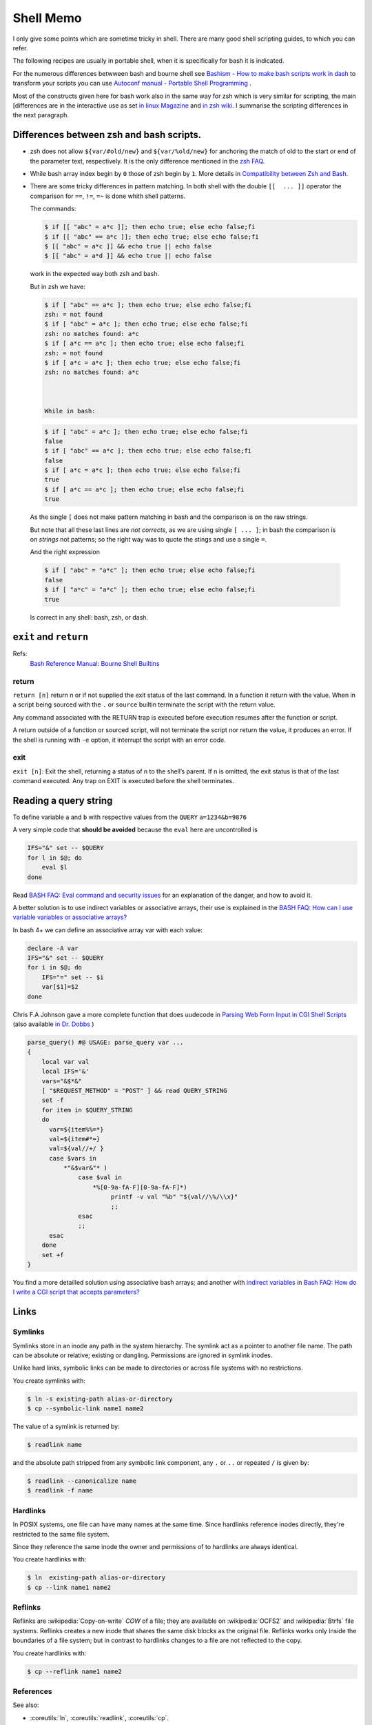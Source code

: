 Shell Memo
==========
I only give some points which are sometime tricky in shell. There are
many good shell scripting guides, to which you can refer.

The following recipes are usually in portable shell, when it is
specifically for bash it is indicated.

For the numerous differences betwween bash and bourne shell see
`Bashism - How to make bash scripts work in dash
<http://mywiki.wooledge.org/Bashism>`_ to transform your scripts you
can use
`Autoconf manual - Portable Shell Programming
<http://www.gnu.org/savannah-checkouts/gnu/autoconf/manual/autoconf-2.69/html_node/Portable-Shell.html>`_
.

Most of the constructs given here for bash work also in the same way
for zsh which is very similar for scripting, the main [differences are
in the interactive use as set
`in linux Magazine <http://www.linux-mag.com/id/1053/>`_ and
`in zsh wiki <http://zshwiki.org/home/convert/bash>`_.
I summarise the scripting differences in the next
paragraph.

..  index:
    single: bash, vs zsh
    single: zsh, vs bash

Differences between zsh and bash scripts.
-----------------------------------------
-   zsh does not allow ``${var/#old/new}`` and ``${var/%old/new}`` for
    anchoring the match of old to the start or end of the parameter
    text, respectively. It is the only difference mentioned in the
    `zsh FAQ <http://zsh.sourceforge.net/FAQ/zshfaq02.html>`_.
-   While bash array index begin by ``0`` those of zsh begin by ``1``.
    More details in `Compatibility between Zsh and Bash
    <http://slopjong.de/2012/07/02/compatibility-between-zsh-and-bash/>`_.
-   There are some tricky differences in pattern matching. In both
    shell with the double ``[[  ... ]]`` operator the comparison for
    ``==``, ``!=``, ``=~`` is done whith shell patterns.

    The commands:

    .. code-block:: shell-session

       $ if [[ "abc" = a*c ]]; then echo true; else echo false;fi
       $ if [[ "abc" == a*c ]]; then echo true; else echo false;fi
       $ [[ "abc" = a*c ]] && echo true || echo false
       $ [[ "abc" = a*d ]] && echo true || echo false

    work in the expected way both zsh and bash.

    But in zsh we have:

    .. code-block:: shell-session

       $ if [ "abc" == a*c ]; then echo true; else echo false;fi
       zsh: = not found
       $ if [ "abc" = a*c ]; then echo true; else echo false;fi
       zsh: no matches found: a*c
       $ if [ a*c == a*c ]; then echo true; else echo false;fi
       zsh: = not found
       $ if [ a*c = a*c ]; then echo true; else echo false;fi
       zsh: no matches found: a*c



       While in bash:

    .. code-block:: shell-session

       $ if [ "abc" = a*c ]; then echo true; else echo false;fi
       false
       $ if [ "abc" == a*c ]; then echo true; else echo false;fi
       false
       $ if [ a*c = a*c ]; then echo true; else echo false;fi
       true
       $ if [ a*c == a*c ]; then echo true; else echo false;fi
       true

   As the single ``[`` does not make pattern matching in bash and the
   comparison is on the raw strings.

   But note that all these last lines are *not corrects*, as we are
   using single ``[ ... ]``; in bash the comparison is on *strings* not
   patterns; so the right way was to quote the stings and use a single
   ``=``.

   And the right expression

   ..  code-block:: shell-session

       $ if [ "abc" = "a*c" ]; then echo true; else echo false;fi
       false
       $ if [ "a*c" = "a*c" ]; then echo true; else echo false;fi
       true

   Is correct in any shell: bash, zsh, or dash.

..  index:
    pair: shell; exit
    pair: shell; return

``exit`` and ``return``
-----------------------

Refs:
    `Bash Reference Manual: Bourne Shell Builtins
    <http://www.gnu.org/software/bash/manual/html_node/Bourne-Shell-Builtins.html>`_

return
^^^^^^

``return [n]`` return n or if not supplied the exit status of the last
command. In a function it  return with the  value. When in a script
being sourced with the ``.`` or ``source`` builtin terminate the
script with the return value.

Any command associated with the RETURN trap is executed before
execution resumes after the function or script.

A return outside of a function or sourced script, will not terminate
the script nor return the value, it produces an error.
If the shell is running with ``-e`` option, it interrupt the script
with an error code.

exit
^^^^

``exit [n]``: Exit the shell, returning a status of n to the shell’s
parent. If n is omitted, the exit status is that of the last command
executed. Any trap on EXIT is executed before the shell terminates.

..  index:
    query string
    single: html; query

Reading a query string
----------------------
To define variable ``a`` and ``b`` with respective values from the
``QUERY`` ``a=1234&b=9876``

A very simple code that **should be avoided** because the ``eval`` here
are uncontrolled is

..  code-block:: bash

    IFS="&" set -- $QUERY
    for l in $@; do
        eval $l
    done

Read `BASH FAQ: Eval command and security issues
<http://mywiki.wooledge.org/BashFAQ/048>`_ for an explanation of the
danger, and how to avoid it.

A better solution is to use indirect variables or associative arrays,
their use is explained in the
`BASH FAQ: How can I use variable variables or associative arrays?
<http://mywiki.wooledge.org/BashFAQ/006>`_

In bash 4+ we can define an associative array var with each value:

..  code-block:: bash

    declare -A var
    IFS="&" set -- $QUERY
    for i in $@; do
        IFS="=" set -- $i
        var[$1]=$2
    done

Chris F.A Johnson gave a more complete function that does uudecode in
`Parsing Web Form Input in CGI Shell Scripts
<http://web.archive.org/web/20140807203929/http://cfajohnson.com/shell/articles/parse-query>`_
(also available `in Dr. Dobbs
<http://www.drdobbs.com/parsing-web-form-input-in-cgi-shell-scri/199103035>`_
)

..  code-block:: bash

    parse_query() #@ USAGE: parse_query var ...
    {
        local var val
        local IFS='&'
        vars="&$*&"
        [ "$REQUEST_METHOD" = "POST" ] && read QUERY_STRING
        set -f
        for item in $QUERY_STRING
        do
          var=${item%%=*}
          val=${item#*=}
          val=${val//+/ }
          case $vars in
              *"&$var&"* )
                  case $val in
                      *%[0-9a-fA-F][0-9a-fA-F]*)
                           printf -v val "%b" "${val//\%/\\x}"
                           ;;
                  esac
                  ;;
          esac
        done
        set +f
    }

You find a more detailled solution using associative bash arrays; and
another with `indirect variables
<http://mywiki.wooledge.org/BashFAQ/006>`_
in
`Bash FAQ: How do I write a CGI script that accepts parameters?
<http://mywiki.wooledge.org/BashFAQ/092>`_

Links
-----

..  index:
    symlink

Symlinks
^^^^^^^^

Symlinks store in an inode any path in the system hierarchy. The
symlink act as a pointer to another file name. The path
can be absolute or relative; existing or dangling.
Permissions are ignored in symlink inodes.

Unlike hard links, symbolic links can be made to directories or across
file systems with no restrictions.

You create symlinks with:

..  code-block:: shell-session

    $ ln -s existing-path alias-or-directory
    $ cp --symbolic-link name1 name2

The value of a symlink is returned by:

..  code-block:: shell-session

    $ readlink name

and the absolute path stripped from any symbolic link component, any
``.`` or ``..`` or repeated ``/`` is given by:

..  code-block:: shell-session

    $ readlink --canonicalize name
    $ readlink -f name

..  index:
    hardlink

Hardlinks
^^^^^^^^^

In POSIX systems, one file can have many names at the same time.
Since hardlinks reference inodes directly, they're restricted to the
same file system.

Since they reference the same inode the owner and permissions of to
hardlinks are always identical.

You create hardlinks with:

..  code-block:: shell-session

    $ ln  existing-path alias-or-directory
    $ cp --link name1 name2

..  index:
    reflink

Reflinks
^^^^^^^^
Reflinks are :wikipedia:`Copy-on-write` *COW* of a file; they are available
on :wikipedia:`OCFS2` and :wikipedia:`Btrfs` file systems. Reflinks
creates a new inode that shares the same disk blocks as the original
file. Reflinks works only inside the boundaries of a file system; but
in contrast to hardlinks changes to a file are not reflected to the copy.

You create hardlinks with:

..  code-block:: shell-session

    $ cp --reflink name1 name2

References
^^^^^^^^^^

See also:

-   :coreutils:`ln`, :coreutils:`readlink`, :coreutils:`cp`.

-   `libc manual: Symbolic Links
    <http://www.gnu.org/savannah-checkouts/gnu/libc/manual/html_node/Symbolic-Links.html>`_,
    `libc manual: Hardlinks
    <http://www.gnu.org/savannah-checkouts/gnu/libc/manual/html_node/Hard-Links.html>`_


capturing input
---------------
The :man:`tee` command allow to duplicate stdout.

The :man:`script` command can be used
to capture the input and output to/from an application.

To replay a session you want to
capture only the input. I achieve it by using:

..  code-block:: shell-session

     $ cat /dev/stdin|tee /tmp/session_input| application

command return status
---------------------
-   You can test the status of a command by executing it in a conditional
    block:

    ..  code-block:: shell-session

        $ if echo "foo"; then echo "ok"; fi
        foo
        ok

     If you want to keep this status you get it in the ``$?`` variable.
     You can later on test it against the ``0`` value that mean *true* for
     the shell.

     ..  code-block:: shell-session

         $ echo "foo"; if [ $? -eq 0 ]; then echo "ok"; fi
         foo
         ok

-   but this convention is the opposite of C where 0 means false, so if
    you want in a shell supporting numerical expressions in ``((...))``
    to use the numerical testing, which is C compatible you have to
    negate it.

    ..  code-block:: shell-session

        $  echo "foo"; if ! (($?)); then echo "ok"; fi
        foo
        ok

-   **avoid this**: ``$?`` is a number not a test so you cannot put it
    directly in an if expression.
-   **avoid this**: ``[ 1 ]`` is **true** so a test like ``[ $? ]`` fail
    when ``$?`` is not defined, but succeed with both 0 and 1 values.

Command Epansion.
-----------------


The `bash reference
<http://www.gnu.org/software/bash/manual/bashref.html>`_
gives a long description of `command expansion
<http://www.gnu.org/software/bash/manual/bashref.html#Simple-Command-Expansion>`_

The order of expansion is very important; it is: brace expansion;
tilde expansion, parameter and variable expansion, arithmetic
expansion, command substitution from left-to-right,
word splitting; filename expansion, process substitution, quote
removal.

To quote the manual: *Only brace expansion, word splitting, and
filename expansion can change the number of words of the expansion;
other expansions expand a single word to a single word.*

parameter and command substitution.
^^^^^^^^^^^^^^^^^^^^^^^^^^^^^^^^^^^

The order of parameter and command substitution explain why we have:

..  code-block:: shell-session

    $ a=foo; a=bar echo $a
    foo

In the second assignement the parameter substitution is done *before
the assignement*. You can find more on this subject in
`Bruce Barnett Grymoire - sh, a subtle point
<http://www.grymoire.com/Unix/Sh.html#uh-14>`_.

parameter expansion, splitting and quote removal.
^^^^^^^^^^^^^^^^^^^^^^^^^^^^^^^^^^^^^^^^^^^^^^^^^

The order of the previous operation explains we have:

..  code-block:: shell-session

    $ IFS=: set -- a:b:c; echo $1
    a b c
    $ string="a:b:c"
    $ IFS=: set -- $string; echo $1
    a
    $ IFS=: set -- "$string"; echo $1
    a b c

as parameter expansion is done before word splitting, and quote
removal after word splitting.

But when we have:

..  code-block:: shell-session

    $ IFS=: read x y z <<< "a:b:c"; echo $x
    a
    $ string="a:b:c"
    $ IFS=: read x y z <<< $string; echo $x
    a
    $ IFS=: read x y z <<< "$string"; echo $x
    a
    $ echo $string | { IFS=: read x y z; echo $x; }
    a

In these four the input file descriptor is built before the read, and
the three input are the same.



Quoting and splitting.
^^^^^^^^^^^^^^^^^^^^^^

The bash reference decribe
`quoting
<http://www.gnu.org/software/bash/manual/bashref.html#Quoting>`_,
but sometime the combination of quoting with  *command expansion*
can be difficult to sort out.

If you set a variable to a string, when use it as parameter in the
process of `simple command expansion
<http://www.gnu.org/software/bash/manual/bashref.html#Simple-Command-Expansion>`__
it is subject to `shell expansion
<http://www.gnu.org/software/bash/manual/bashref.html#Shell-Expansions>`__
a complex process which involves `shell parameter expansion
<http://www.gnu.org/software/bash/manual/bashref.html#Shell-Parameter-Expansion>`__
and then  `word splitting
<http://www.gnu.org/software/bash/manual/bashref.html#Word-Splitting>`__.

Let's apply with a simple command, made from a simple script named
``countargs``:

..  code-block:: bash

     #! /bin/sh
     echo nbargs: $#
     i=0
     for a in "$@"; do
         i=$((i+1)) # ++i in bash!
         echo $i ':' "$a"
     done

..  code-block:: shell-session

     $ x="one two three"
     $ ./countargs $x
     nbargs: 3
     ...
     $ ./countargs "$x"
     nbargs: 1
     1 : one two three

Very simple indeed, this is the expected behavior of quotting and word
splitting.

But if you use your parameter in assignment the
rules are different, **assignment are not commands** but a preliminary to
`Simple Command Expansion
<http://www.gnu.org/software/bash/manual/bashref.html#Simple-Command-Expansion>`__
and quoting this section
..   highlights:

     The text after the ‘=’ in each variable
     assignment undergoes tilde expansion, parameter expansion,  command
     substitution, arithmetic expansion, and quote removal before being
     assigned to the variable.

There is **no word splitting** there, so the last two assignments are
valids and equivalents:

..  code-block:: shell-session

     $ x="one two three"
     $ y=$x
     $ z="$x"
     $ echo $y
     one two three
     $ echo $z
     one two three


file descriptors
----------------

Reference
^^^^^^^^^
-   `Wikipedia: File descriptor
    <https://en.wikipedia.org/wiki/File_descriptor>`_
-   Redirections are described in the
    `Redirection section of the bash reference manual
    <http://www.gnu.org/software/bash/manual/bashref.html#Redirections>`_,
-   Advanced bash scripting guide has also a `section on redirection
    <http://tldp.org/LDP/abs/html/io-redirection.html>`_
    that has more elaborated examples, than the following recipes.

Opening - Closing -Listing
^^^^^^^^^^^^^^^^^^^^^^^^^^
To assign fd 3 to myfile:

..  code-block:: shell-session

    $ exec 3>myfile

To close fd 3:

..  code-block:: shell-session

    $ exec >&3-

For input descripors:

..  code-block:: shell-session

    $ exec 3<myfile
    $ exec <&3-

To open a fd for read-write:

..  code-block:: shell-session

    $ exec 3<>myfile

To list open file descriptors:

..  code-block:: shell-session

    $ ls -l /dev/fd/*

or:

..  code-block:: shell-session

    $ lsof -a -p $$ -d 0-10

Copying - Moving
^^^^^^^^^^^^^^^^
To copy a file descriptor you can use:

..  code-block:: shell-session

    $ exec 3>&1
    $ exec 1>|/tmp/output1
    $ ls
    $ exec 1>&3
    $ exec 3>&-

The file descriptor 1 is copied to fd 3, then 1 is redirected to the
file ``/tmp/output1``, the first ls goes in this file, then fd 3 is
copied back to fd 1 which comes back to it's previous value; the
descriptor 3 is then closed.

The last two lines can be abbreviated in:

..  code-block:: shell-session

    $ exec 1>&-3

Swapping stdout and stderr
^^^^^^^^^^^^^^^^^^^^^^^^^^

..  code-block:: shell-session

    $ f(){ echo out; echo error >&2; }
    $ x=$(f)
    error
    $ echo $x
    out
    $ x=$(f 2>&1)
    $ echo $x
    out error
    $ x=$(f 1>&2)
    out
    error
    $ echo $x

    $ exec 3>&1; x=$(f 2>&1 1>&3); 3>&-
    out
    $ echo $x
    error

Extracting the parts of a string.
^^^^^^^^^^^^^^^^^^^^^^^^^^^^^^^^^
Very often we want to extract fiels from a strings separated with a
single character. It may be a space or an other character, we often
choose ``,``, ``:``, ``;``, ``!``, ``|``, ``%``, ``/`` or ``\`` but
any char can be choosen as far it is not member of the strings; if we
want to be free from this limitation we have to add an escaping
mechanism which is not dealed here.

A related problem is when the fields are separated by any sace
sequence constituted by space characters and tab characters, but it is
easily converted to the previous case with one of:

..  code-block:: bash

    string=$(echo $string0 | sed 's/[[:space:]]\{1,\}/ /g')
    string=$(echo $string0 | sed -r 's/[[:space:]]{1,}/ /g')

using either old *basic* regex or standard posix 2 *extended regex*.
But when you use the shell primitives you don't need this step as the
shell with the default *IFS* use sequence of spaces to delimit words.

For the example we suppose the fields are delimited by ``:``.

We can of course use basic coreutils

..  code-block:: bash

    string="a:123:456"
    v1=$(echo $string | cut -d: -f1)
    v2=$(echo $string | cut -d: -f2)
    v3=$(echo $string | cut -d: -f3)

But we can use only the shell even basic bourne shell or dash.

..  code-block:: bash

    string="a:123:456"
    IFS=":" set -- $string
    v1=$1
    v2=$2
    v3=$3

Or using *Here Documents* that is found in any shell:

..  code-block:: bash

    string="a:123:456"
    IFS=: read v1 v2 v3 <<EOF
    $string
    EOF

We can also use in dash, busybox ash, yash, bash, zsh and others POSIX
compatibles shells
`parameter expansion
<http://www.gnu.org/software/bash/manual/bashref.html#Shell-Parameter-Expansion>`_:

..  code-block:: bash

    string="a:123:456"
    var="${string}::"
    i=0
    while [ "$var" != ':' ]; do
      i=$((i+1))
      # drop part of string from first ':' to the end
      iter=${var%%:*}
      echo "v_$i=$iter"
      # drop begin of string upto first ':'
      var="${var#*:}"
    done

Here we just echo the variables name we don't set them. To set the
variables ``v_1``,  ``v_2``,  ``v_3``, in bash or zsh we can replace
the echo by:

..  code-block:: bash

    declare v_$i="$iter"

or use the POSIX directive *typeset* that is synonim to *declare* in
*bash* and *zsh*; but is also available in *yash*:

..  code-block:: bash

    typeset v_$i="$iter"


in any bourne shell, *dash* or *ash* we fallback to an eval.

..  code-block:: bash

    eval v_$i="$iter"

But quite harmless as we know the range of values of ``$i``.

In bash, yash or zsh we can also use *Here String*

..  code-block:: bash

    string="a:123:456"
    IFS=: read v1 v2 v3 <<< "$string"

Also bash yash and zsh can use arrays to read the values; it is peculiarly
useful when you don't know how many fields can be present.

In bash you write:

..  code-block:: shell-session

    $ string="a:123:456"
    $ IFS=: read -a v <<< "$string"
    $ echo "${v[@]}"
    a 123 456
    $ declare -p v
    declare -a v=([0]="a" [1]="123" [2]="456")

You can also use the previous code in yash or zsh; with a slightly
different syntax:

..  code-block:: shell-session

    $ string="a:123:456"
    $ IFS=: read -A v <<< "$string"
    $ echo "${v[@]}"
    a 123 456
    $ typeset -p v
    v=('a' '123' '456')



An other way in bash or zsh is to assign directly the array.

..  code-block:: shell-session

    $ string="a:123:456"
    $ IFS=: v=(${string})
    $ declare -p v
    declare -a v=([0]="a" [1]="123" [2]="456")


..  parsing-route-1_

As an example of use we parse the ouput of the ``route`` command to
find the different fields of the default route.

..  code-block:: bash

    read dest gateway mask flags metric ref use iface <<EOF
    $(route -n | grep '^0\.0\.0\.0' )
    EOF

But when we use the previous methods to parse the output of a command;
the command should be executed *before* the parsing; in some case e
might want to prefer, or be obliged, to process asynchronously the
results. Unix use pipes for this, and everything works as long as you
want to use the result of the previous process in the subsequent
one. But it can be more difficult to get the result of a subprocess
inthe parent process. This is the subject of next paragraph.

Using an asynchronous subprocess.
^^^^^^^^^^^^^^^^^^^^^^^^^^^^^^^^^
A pipe open a subshell. As variables in a subshell are inaccessible
from the parent shell,  all the variables set inside a pipe are also
unavailable out of the pipe.

We often meet this problem while trying to
read from the output of a pipe:

..  code-block:: shell-session

    $ x="unset"
    $ y="unset"
    $ echo one two | { read x y; echo $x $y; }
    one two
    $ echo $x $y
    unset unset

We can use redirection to avoid a subshell, we can either use a
temporary file, a fifo or process substitution.

The use of a temporary file is allowed in bare bourne shell, dash,
ash, yash and usefull for portable script.

..  code-block:: shell-session

    $ echo "a b">|/tmp/tmpfile
    $ exec 4< /tmp/tmpfile
    $ read x y <&4
    $ echo $x $y
    a b
    $ exec 4<&-
    $ rm /tmp/tmpfile

If we need to split our string on another character than a sequence of
spaces, tabs and newlines, which constitute the default IFS, we only
change the IFS before the script and reset it or change it into a
subprocess.

But here changing IFS for only the read works as well.

..  code-block:: shell-session

    $ echo "a:b">|/tmp/tmpfile
    $ exec 4< /tmp/tmpfile
    $ IFS=":" read x y <&4
    $ echo $x $y
    a b
    $ exec 4<&-
    $ rm /tmp/tmpfile

If our shell and system admit process substitution, which is the case
of bash, and zsh on systems that support named pipes (FIFOs) or the
``/dev/fd`` files:

..  code-block:: shell-session

    $ exec 4< <(echo a b)
    $ read x y <&4
    $ echo $x $y
    a b
    $ exec 4<&-

Or simply, a more condensed form:

..  code-block:: shell-session

    $ read x y < <(echo a b)
    $ echo $x $y
    a b

This can even be used in yash with `Process redirection
<https://yash.osdn.jp/doc/redir.html#process>`_ which differs from
*Process substitution* thet is found in bash or zsh.
The syntax is slightly different:

..  code-block:: shell-session

    $ read x y <(echo a b)
    $ echo $x $y
    a b

But these custom syntaxes are not in Posix; and for portability it is
better to avoid them.

A pipe create an implicit fifo, which imply to use a subshell,
but we can also avoid it and keep the benefit of forking a producer by
using an explicit fifo. This is also available in any shell.

..  code-block:: shell-session

    $ mkfifo /tmp/fifo
    $ echo a b >/tmp/fifo &
    [1] 6934
    $ read x y </tmp/fifo
    $ echo $x $y
    a b
    [1]+  Done    echo a b > /tmp/fifo
    $ rm /tmp/fifo

We illustrate the use of process substitution to parse the ouput of
the ``route`` command to find the different fields of the default
route; that we `did previously <parsing-route-1>` sequentially.

..  code-block:: bash

    read dest gateway mask flags metric ref use iface < \
    <(route -n | grep '^0\.0\.0\.0' )


If we don't need  the asynchronous processing of the previous scripts
we can store the output of the first command in a string and read from
that string this is illustrated by the paragraph on splitting output
of a command.


Elapsed time of a command
-------------------------
To get the time of a command we can use the
:man:`time` command

..  code-block:: shell-session

    $ /usr/bin/time -f "%e elapsed, %U user, %S sys" locate xzuv
    Command exited with non-zero status 1
    1.72 elapsed, 1.61 user, 0.04 sys

We can also under bash use the internal time bash command, this one can
be used not only with a command but before any pipe, command group, or
subshell

..  code-block:: shell-session

    $ time locate xzuv
    $ time (ls >/dev/null; cat /etc/passwd >/dev/null)
    $ time { ls >/dev/null; cat /etc/passwd >/dev/null; }
    real    0m0.021s
    user    0m0.000s
    sys     0m0.012s

To know the elaped time of some part of a script we can also use the
:man:`date` command:

.. code-block:: shell

    before="$(date +%s)"
    ..... #some shell commands
    after="$(date +%s)"
    echo "elapsed: $(date -u -d @$(($after - $before)) +%H:%M:%S)"



array indexes and globbing.
---------------------------
Bash can store arrays in a shell variable, but interaction between
array indexes and pathname expansion is a tricky and badly documented
aspect of bash.

This is summarized by the next small script

..  code-block:: bash

    $ echo t[1]
    t[1]
    $ shopt -s nullglob
    $ echo t[1]

    $ touch t1
    $ echo t[1]
    t1

The same pathname expansion is done after an unset command, so doing
``unset t[1]`` may result in unsetting the array element ``t[1]`` or
the unsetting the variable ``t1`` or causing an error or doing
nothing, depending on the presence of a file named ``t1`` and of the
setting of the options ``nullglob``, ``failglob``, ``extglob``, and the
environment variable ``GLOBIGNORE``

So you are advised always quoting the argument of an ``unset`` and
write: ``unset 't[1]'``.

*Note that within an expression like* ``${t[1]}`` *braces disable pathname
epansion*


bash and zsh regex expressions.
-------------------------------

In bash, since version 3.0, you can match gnu regex, it allows to
dispense with the call to ``expr`` or ``sed`` (the price is a lesser
compatibility with older release of batch or other bourne shells, it
is definitely not posix).

You use it like this:

..  code-block:: shell-session

    $ [[ "abbbaaaaabbb" =~ a*(b*)(a*)(ab*) ]]
    $ echo "${BASH_REMATCH[@]}"
    abbbaaaaabbb bbb aaaa abbb

The array variable ``BASH_REMATCH`` contains substrings matched by parenthesized
subexpressions.

In zsh if the option ``BASH_REMATCH`` is set the result is identical
to the bash one. Otherwise we get the global match with ``$MATCH``;
and the groups with ``${match[@]}``

..  code-block:: shell-session

    $ [[ "abbbaaaaabbb" =~ a*(b*)(a*)(ab*) ]]
    $ echo "$MATCH"
    abbbaaaaabbb
    $necho "${match[@]}"
    bbb aaaa abbb

The match in bash and the default on zsh is using POSIX regex
functions, the same we use in *grep*.

Zsh can also test the regexp as a PCRE regular expression by setting the option
``RE_MATCH_PCRE``.


Using ``getopts``
-----------------
``getopts`` is a POSIX function; defined in bash and zsh.

In bash the details are reviewed in `abs: example 11-8
<http://tldp.org/LDP/abs/html/internal.html#EX33>`_,
and you get a summary by typing ``help getops`` under the shell.

In zsh ``$ getopts`` followed by  ``Esc-h`` give the interactive help.

When using it in a function it looks like that:

..  code-block:: bash

    local opt OPTARG
    local -i OPTIND=1
    while getopts :d:D:p:F opt; do
        case $opt in
            d|D) myoptarg1=$OPTARG ;;
            p) myoptarg2=$OPTARG ;;
            F) myopt3=true ;;
            *) help $FUNCNAME
            exit 2
        esac
    done
    shift $(( OPTIND - 1 ))

If not in function replace ``local`` by ``declare``

using ``getopt``
----------------

An example is given with :man:`getopt(1) <getopt>` in
``/usr/share/doc/util-linux/examples/``, it is recalled here:

..  code-block:: bash

    # We need TEMP as the `eval set --' would nuke the return value of getopt.
    TEMP=$(getopt -o ab:c:: --long a-long,b-long:,c-long:: \
         -n 'example.bash' -- "$@")
    if [ $? != 0 ] ; then echo "Terminating..." >&2 ; exit 1 ; fi
    # Note the quotes around `$TEMP': they are essential!
    eval set -- "$TEMP"
    while true ; do
       case "$1" in
           -a|--a-long) echo "Option a" ; shift ;;
           -b|--b-long) echo "Option b, argument \`$2'" ; shift 2 ;;
           -c|--c-long)
                # c has an optional argument. As we are in quoted mode,
                # an empty parameter will be generated if its optional
                # argument is not found.
                case "$2" in
                    "") echo "Option c, no argument"; shift 2 ;;
                     *)  echo "Option c, argument \`$2'" ; shift 2 ;;
                esac ;;
           --) shift ; break ;;
           *) echo "Internal error!" ; exit 1 ;;
       esac
    done
    echo "Remaining arguments:"
    for arg do echo '--> '"\`$arg'" ; done

``getopt`` and whitespaces
^^^^^^^^^^^^^^^^^^^^^^^^^^

he old version of ``getopt`` does preserve whitespaces in arguments so you

get:

..  code-block:: shell-session

    $ getopt a: -- -a "one two" "three four"
     -- -a one two three four

This stand either with the old ``getopt`` or the enhanced one, as the
latter generate output that is compatible with that of other versions,
as long as his first parameter is not an option.

This defect is the cause of ``getopt`` rejection in some manuals as in
the `SHELLdorado good coding practices
<http://www.shelldorado.com/goodcoding/cmdargs.html>`_

But if you use the enhanced version with it's new syntax you get:

..  code-block:: shell-session

    $ getopt --options a: -- -a "one two" "three four"
     -a 'one two' -- 'three four'

So the whitespaces are preserved, with the new ``getopt``;. You can
check that yourgetopt; is the enhanced one by doing ``getopt -V`` or in
a script:

..  code-block:: shell-session

    $ getopt -T
    $ if [ $? -eq 4 ]; then
    # code for new getopt

The return value of 4 is the sign of the enhanced version.
